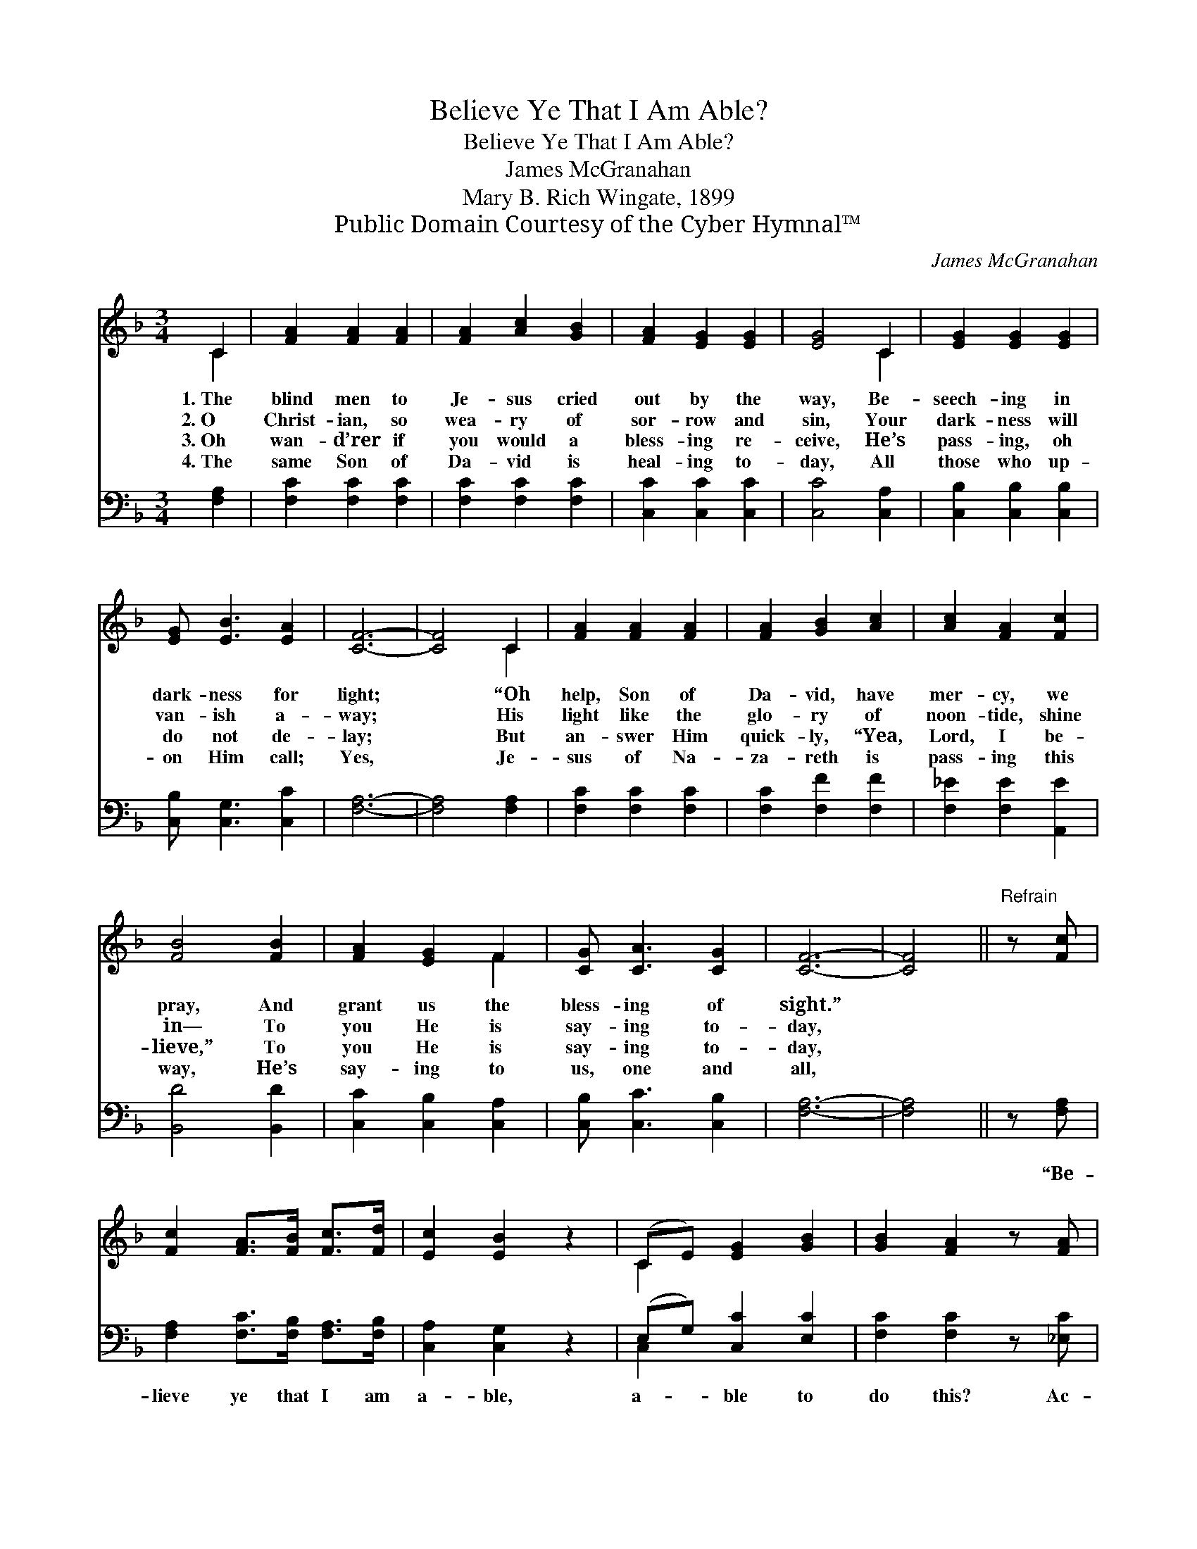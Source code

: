 X:1
T:Believe Ye That I Am Able?
T:Believe Ye That I Am Able?
T:James McGranahan
T:Mary B. Rich Wingate, 1899
T:Public Domain Courtesy of the Cyber Hymnal™
C:James McGranahan
Z:Public Domain
Z:Courtesy of the Cyber Hymnal™
%%score ( 1 2 ) ( 3 4 )
L:1/8
M:3/4
K:F
V:1 treble 
V:2 treble 
V:3 bass 
V:4 bass 
V:1
 C2 | [FA]2 [FA]2 [FA]2 | [FA]2 [Ac]2 [GB]2 | [FA]2 [EG]2 [EG]2 | [EG]4 C2 | [EG]2 [EG]2 [EG]2 | %6
w: 1.~The|blind men to|Je- sus cried|out by the|way, Be-|seech- ing in|
w: 2.~O|Christ- ian, so|wea- ry of|sor- row and|sin, Your|dark- ness will|
w: 3.~Oh|wan- d’rer if|you would a|bless- ing re-|ceive, He’s|pass- ing, oh|
w: 4.~The|same Son of|Da- vid is|heal- ing to-|day, All|those who up-|
 [EG] [EB]3 [EA]2 | [CF]6- | [CF]4 C2 | [FA]2 [FA]2 [FA]2 | [FA]2 [GB]2 [Ac]2 | [Ac]2 [FA]2 [Fc]2 | %12
w: dark- ness for|light;|* “Oh|help, Son of|Da- vid, have|mer- cy, we|
w: van- ish a-|way;|* His|light like the|glo- ry of|noon- tide, shine|
w: do not de-|lay;|* But|an- swer Him|quick- ly, “Yea,|Lord, I be-|
w: on Him call;|Yes,|* Je-|sus of Na-|za- reth is|pass- ing this|
 [FB]4 [FB]2 | [FA]2 [EG]2 F2 | [CG] [CA]3 [CG]2 | [CF]6- | [CF]4 ||"^Refrain" z [Fc] | %18
w: pray, And|grant us the|bless- ing of|sight.”|||
w: in— To|you He is|say- ing to-|day,|||
w: lieve,” To|you He is|say- ing to-|day,|||
w: way, He’s|say- ing to|us, one and|all,|||
 [Fc]2 [FA]>[FB] [Fc]>[Fd] | [Ec]2 [EB]2 z2 | (CE) [EG]2 [GB]2 | [GB]2 [FA]2 z [FA] | %22
w: ||||
w: ||||
w: ||||
w: ||||
 [^FA]2 [FA]2 (3[FA][FA][FA] | !fermata!d4 z2 | [Ec]3 [Ec] [CE]>[CE] | [CF]4 |] %26
w: ||||
w: ||||
w: ||||
w: ||||
V:2
 C2 | x6 | x6 | x6 | x4 C2 | x6 | x6 | x6 | x4 C2 | x6 | x6 | x6 | x6 | x4 F2 | x6 | x6 | x4 || %17
 x2 | x6 | x6 | C2 x4 | x6 | x6 | (G2 F2) x2 | x6 | x4 |] %26
V:3
 [F,A,]2 | [F,C]2 [F,C]2 [F,C]2 | [F,C]2 [F,C]2 [F,C]2 | [C,C]2 [C,C]2 [C,C]2 | [C,C]4 [C,A,]2 | %5
w: ~|~ ~ ~|~ ~ ~|~ ~ ~|~ ~|
 [C,B,]2 [C,B,]2 [C,B,]2 | [C,B,] [C,G,]3 [C,C]2 | [F,A,]6- | [F,A,]4 [F,A,]2 | %9
w: ~ ~ ~|~ ~ ~|~|* ~|
 [F,C]2 [F,C]2 [F,C]2 | [F,C]2 [F,F]2 [F,F]2 | [F,_E]2 [F,E]2 [A,,E]2 | [B,,D]4 [B,,D]2 | %13
w: ~ ~ ~|~ ~ ~|~ ~ ~|~ ~|
 [C,C]2 [C,B,]2 [C,A,]2 | [C,B,] [C,C]3 [C,B,]2 | [F,A,]6- | [F,A,]4 || z [F,A,] | %18
w: ~ ~ ~|~ ~ ~|~||“Be-|
 [F,A,]2 [F,C]>[F,B,] [F,A,]>[F,B,] | [C,A,]2 [C,G,]2 z2 | (E,G,) [C,C]2 [E,C]2 | %21
w: lieve ye that I am|a- ble,|a- * ble to|
 [F,C]2 [F,C]2 z [_E,C] | [D,D]2 [D,D]2 (3[C,D][C,D][C,D] | !fermata![=B,,G,]4 z2 | %24
w: do this? Ac-|cord- ing un- to your|faith|
 [C,G,]3 [C,G,] [C,B,]>[C,B,] | [F,A,]4 |] %26
w: be it un- to|you.”|
V:4
 x2 | x6 | x6 | x6 | x6 | x6 | x6 | x6 | x6 | x6 | x6 | x6 | x6 | x6 | x6 | x6 | x4 || x2 | x6 | %19
 x6 | C,2 x4 | x6 | x6 | x6 | x6 | x4 |] %26


